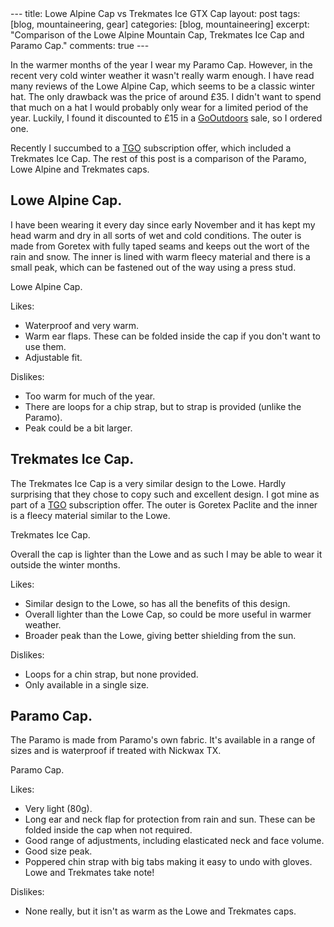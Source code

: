 #+STARTUP: showall indent
#+STARTUP: hidestars
#+BEGIN_HTML
---
title: Lowe Alpine Cap vs Trekmates Ice GTX Cap
layout: post
tags: [blog, mountaineering, gear]
categories: [blog, mountaineering]
excerpt: "Comparison of the Lowe Alpine Mountain Cap, Trekmates Ice
Cap and Paramo Cap."

comments: true
---
#+END_HTML

In the warmer months of the year I wear my Paramo Cap. However,
in the recent very cold winter weather it wasn't really warm enough. I
have read many reviews of the Lowe Alpine Cap, which seems to be a
classic winter hat. The only drawback was the price of around £35. I
didn't want to spend that much on a hat I would probably only wear for
a limited period of the year. Luckily, I found it discounted to £15 in
a [[http://www.gooutdoors.co.ok][GoOutdoors]] sale, so I ordered one.

Recently I succumbed to a  [[http://www.tgomagazine.co.uk][TGO]] subscription offer, which included a
Trekmates Ice Cap. The rest of this post is a comparison of the
Paramo, Lowe Alpine and Trekmates caps.


** Lowe Alpine Cap.
I have been wearing it every day since early November and it has kept
my head warm and dry in all sorts of wet and cold conditions. The
outer is made from Goretex with fully taped seams and keeps out the
wort of the rain and snow. The inner is lined with warm fleecy
material and there is a small peak, which can be fastened out of the
way using a press stud.


#+BEGIN_HTML
<div class="photofloatr">
  <p><a href="/images/Lowe_Alpine_Cap.jpg" rel="lightbox" title="Lowe
  Alpine Cap."> <img src="/images/Lowe_Alpine_Cap.jpg" width="200"
     alt="Lowe Alpine Cap."></a></p>
  <p>Lowe Alpine Cap.</p>

</div>
#+END_HTML


Likes:

- Waterproof and very warm.
- Warm ear flaps. These can be folded inside the cap if you don't want
  to use them.
- Adjustable fit.

Dislikes:

- Too warm for much of the year.
- There are loops for a chip strap, but to strap is provided (unlike
  the Paramo).
- Peak could be a bit larger.


** Trekmates Ice Cap.

The Trekmates Ice Cap is a very similar design to the Lowe. Hardly
surprising that they chose to copy such and excellent design. I got
mine as part of a [[http://www.tgomagazine.co.uk][TGO]] subscription offer. The outer is Goretex Paclite
and the inner is a fleecy material similar to the Lowe.

#+BEGIN_HTML
<div class="photofloatl">
  <p><a href="/images/Trekmates_Ice_Cap.jpg" rel="lightbox"
  title="Trekmates Ice Cap."> <img src="/images/Trekmates_Ice_Cap.jpg" width="200"
     alt="Trekmates Ice Cap."></a></p>
  <p>Trekmates Ice Cap.</p>

</div>
#+END_HTML

Overall the cap is lighter than the Lowe and as such I may be able to
wear it outside the winter months.

Likes:

- Similar design to the Lowe, so has all the benefits of this design.
- Overall lighter than the Lowe Cap, so could be more useful in warmer weather.
- Broader peak than the Lowe, giving better shielding from the sun.

Dislikes:

- Loops for a chin strap, but none provided.
- Only available in a single size.

** Paramo Cap.
The Paramo is made from Paramo's own fabric. It's available in a range
of sizes and is waterproof if treated with Nickwax TX.

#+BEGIN_HTML
<div class="photofloatr">
  <p><a href="/images/paramo_cap.jpg" rel="lightbox"
  title="Paramo Cap."> <img src="/images/paramo_cap.jpg" width="200"
     alt="Paramo Cap."></a></p>
  <p>Paramo Cap.</p>

</div>
#+END_HTML


Likes:

- Very light (80g).
- Long ear and neck flap for protection from rain and sun. These can
  be folded inside the cap when not required.
- Good range of adjustments, including elasticated neck and face volume.
- Good size peak.
- Poppered chin strap with big tabs making it easy to undo with
  gloves. Lowe and Trekmates take note!

Dislikes:

- None really, but it isn't as warm as the Lowe and Trekmates caps.

